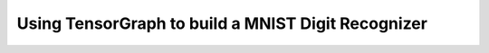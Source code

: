 Using TensorGraph to build a MNIST Digit Recognizer
===================================================

.. notebook:: mnist
